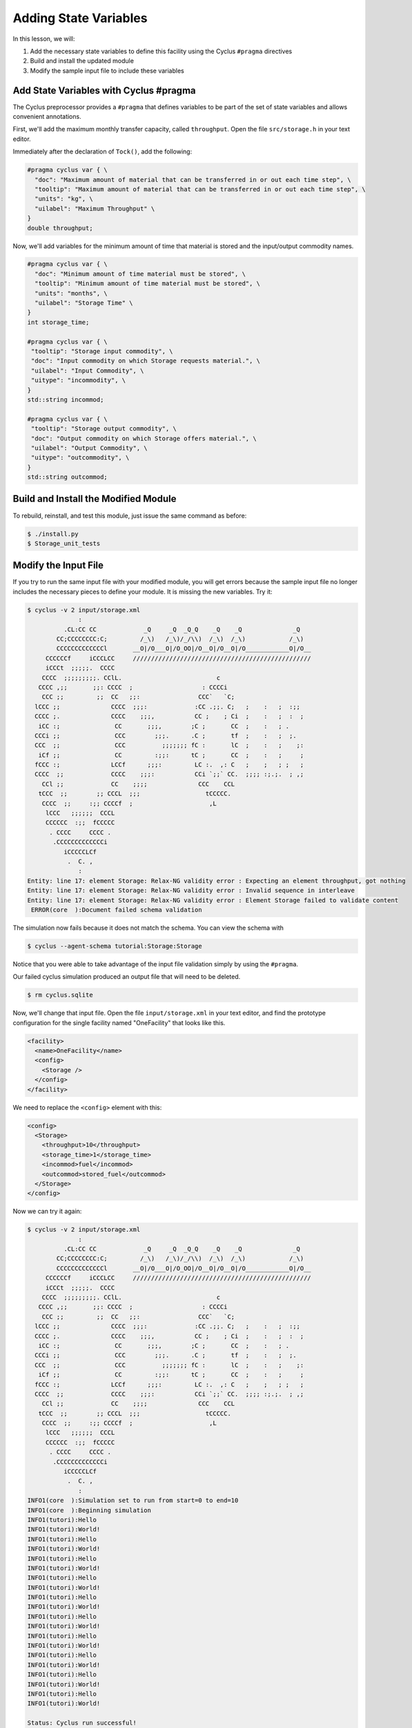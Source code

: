 Adding State Variables
=======================

In this lesson, we will:

1. Add the necessary state variables to define this facility using the Cyclus
   ``#pragma`` directives
2. Build and install the updated module
3. Modify the sample input file to include these variables

Add State Variables with Cyclus #pragma
----------------------------------------------

The Cyclus preprocessor provides a ``#pragma`` that defines variables to
be part of the set of state variables and allows convenient annotations.

First, we'll add the maximum monthly transfer capacity, called ``throughput``.
Open the file ``src/storage.h`` in your text editor.

Immediately after the declaration of ``Tock()``, add the following:

.. code-block:: c++

    #pragma cyclus var { \
      "doc": "Maximum amount of material that can be transferred in or out each time step", \
      "tooltip": "Maximum amount of material that can be transferred in or out each time step", \
      "units": "kg", \
      "uilabel": "Maximum Throughput" \
    }
    double throughput;

Now, we'll add variables for the minimum amount of time that material is
stored and the input/output commodity names.

.. code-block:: c++

    #pragma cyclus var { \
      "doc": "Minimum amount of time material must be stored", \
      "tooltip": "Minimum amount of time material must be stored", \
      "units": "months", \
      "uilabel": "Storage Time" \ 
    }
    int storage_time;

    #pragma cyclus var { \
     "tooltip": "Storage input commodity", \
     "doc": "Input commodity on which Storage requests material.", \
     "uilabel": "Input Commodity", \
     "uitype": "incommodity", \
    }
    std::string incommod;

    #pragma cyclus var { \
     "tooltip": "Storage output commodity", \
     "doc": "Output commodity on which Storage offers material.", \
     "uilabel": "Output Commodity", \
     "uitype": "outcommodity", \
    }
    std::string outcommod;

Build and Install the Modified Module
---------------------------------------

To rebuild, reinstall, and test this module, just issue the same command as before:

.. code-block:: console

    $ ./install.py
    $ Storage_unit_tests

Modify the Input File
-------------------------

If you try to run the same input file with your modified module, you will get
errors because the sample input file no longer includes the necessary pieces
to define your module.  It is missing the new variables.  Try it:

.. code-block:: console

    $ cyclus -v 2 input/storage.xml
                  :                                                               
              .CL:CC CC             _Q     _Q  _Q_Q    _Q    _Q              _Q   
            CC;CCCCCCCC:C;         /_\)   /_\)/_/\\)  /_\)  /_\)            /_\)  
            CCCCCCCCCCCCCl       __O|/O___O|/O_OO|/O__O|/O__O|/O____________O|/O__
         CCCCCCf     iCCCLCC     /////////////////////////////////////////////////
         iCCCt  ;;;;;.  CCCC                                                      
        CCCC  ;;;;;;;;;. CClL.                          c                         
       CCCC ,;;       ;;: CCCC  ;                   : CCCCi                       
        CCC ;;         ;;  CC   ;;:                CCC`   `C;                     
      lCCC ;;              CCCC  ;;;:             :CC .;;. C;   ;    :   ;  :;;   
      CCCC ;.              CCCC    ;;;,           CC ;    ; Ci  ;    :   ;  :  ;  
       iCC :;               CC       ;;;,        ;C ;       CC  ;    :   ; .      
      CCCi ;;               CCC        ;;;.      .C ;       tf  ;    :   ;  ;.    
      CCC  ;;               CCC          ;;;;;;; fC :       lC  ;    :   ;    ;:  
       iCf ;;               CC         :;;:      tC ;       CC  ;    :   ;     ;  
      fCCC :;              LCCf      ;;;:         LC :.  ,: C   ;    ;   ; ;   ;  
      CCCC  ;;             CCCC    ;;;:           CCi `;;` CC.  ;;;; :;.;.  ; ,;  
        CCl ;;             CC    ;;;;              CCC    CCL                     
       tCCC  ;;        ;; CCCL  ;;;                  tCCCCC.                      
        CCCC  ;;     :;; CCCCf  ;                     ,L                          
         lCCC   ;;;;;;  CCCL                                                      
         CCCCCC  :;;  fCCCCC                                                      
          . CCCC     CCCC .                                                       
           .CCCCCCCCCCCCCi                                                        
              iCCCCCLCf                                                           
               .  C. ,                                                            
                  :                                                               
    Entity: line 17: element Storage: Relax-NG validity error : Expecting an element throughput, got nothing
    Entity: line 17: element Storage: Relax-NG validity error : Invalid sequence in interleave
    Entity: line 17: element Storage: Relax-NG validity error : Element Storage failed to validate content
     ERROR(core  ):Document failed schema validation

The simulation now fails because it does not match the schema. You can view the schema with

.. code-block:: console

    $ cyclus --agent-schema tutorial:Storage:Storage

Notice that you were able to take advantage of the input file validation simply by using the ``#pragma``.

Our failed cyclus simulation produced an output file that will need to be deleted.

.. code-block:: console

    $ rm cyclus.sqlite

Now, we'll change that input file.  Open the file ``input/storage.xml`` in
your text editor, and find the prototype configuration for the single facility
named "OneFacility" that looks like this.

.. code-block:: xml

  <facility>
    <name>OneFacility</name>
    <config>
      <Storage />
    </config>
  </facility>

We need to replace the ``<config>`` element with this:

.. code-block:: xml

    <config>
      <Storage>
        <throughput>10</throughput>
        <storage_time>1</storage_time>
        <incommod>fuel</incommod>
        <outcommod>stored_fuel</outcommod>
      </Storage>
    </config>

Now we can try it again:

.. code-block:: console

    $ cyclus -v 2 input/storage.xml
                  :                                                               
              .CL:CC CC             _Q     _Q  _Q_Q    _Q    _Q              _Q   
            CC;CCCCCCCC:C;         /_\)   /_\)/_/\\)  /_\)  /_\)            /_\)  
            CCCCCCCCCCCCCl       __O|/O___O|/O_OO|/O__O|/O__O|/O____________O|/O__
         CCCCCCf     iCCCLCC     /////////////////////////////////////////////////
         iCCCt  ;;;;;.  CCCC                                                      
        CCCC  ;;;;;;;;;. CClL.                          c                         
       CCCC ,;;       ;;: CCCC  ;                   : CCCCi                       
        CCC ;;         ;;  CC   ;;:                CCC`   `C;                     
      lCCC ;;              CCCC  ;;;:             :CC .;;. C;   ;    :   ;  :;;   
      CCCC ;.              CCCC    ;;;,           CC ;    ; Ci  ;    :   ;  :  ;  
       iCC :;               CC       ;;;,        ;C ;       CC  ;    :   ; .      
      CCCi ;;               CCC        ;;;.      .C ;       tf  ;    :   ;  ;.    
      CCC  ;;               CCC          ;;;;;;; fC :       lC  ;    :   ;    ;:  
       iCf ;;               CC         :;;:      tC ;       CC  ;    :   ;     ;  
      fCCC :;              LCCf      ;;;:         LC :.  ,: C   ;    ;   ; ;   ;  
      CCCC  ;;             CCCC    ;;;:           CCi `;;` CC.  ;;;; :;.;.  ; ,;  
        CCl ;;             CC    ;;;;              CCC    CCL                     
       tCCC  ;;        ;; CCCL  ;;;                  tCCCCC.                      
        CCCC  ;;     :;; CCCCf  ;                     ,L                          
         lCCC   ;;;;;;  CCCL                                                      
         CCCCCC  :;;  fCCCCC                                                      
          . CCCC     CCCC .                                                       
           .CCCCCCCCCCCCCi                                                        
              iCCCCCLCf                                                           
               .  C. ,                                                            
                  :                                                               
    INFO1(core  ):Simulation set to run from start=0 to end=10
    INFO1(core  ):Beginning simulation
    INFO1(tutori):Hello
    INFO1(tutori):World!
    INFO1(tutori):Hello
    INFO1(tutori):World!
    INFO1(tutori):Hello
    INFO1(tutori):World!
    INFO1(tutori):Hello
    INFO1(tutori):World!
    INFO1(tutori):Hello
    INFO1(tutori):World!
    INFO1(tutori):Hello
    INFO1(tutori):World!
    INFO1(tutori):Hello
    INFO1(tutori):World!
    INFO1(tutori):Hello
    INFO1(tutori):World!
    INFO1(tutori):Hello
    INFO1(tutori):World!
    INFO1(tutori):Hello
    INFO1(tutori):World!

    Status: Cyclus run successful!
    Output location: cyclus.sqlite
    Simulation ID: 9f15b93c-9ab2-49bb-a14f-fef872e64ce8
